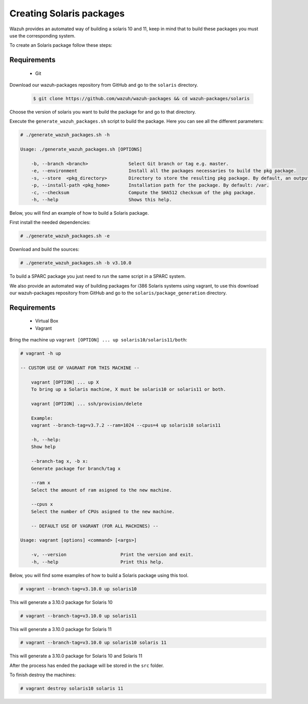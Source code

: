 .. Copyright (C) 2019 Wazuh, Inc.

.. _create-sol:

Creating  Solaris packages
=============================

Wazuh provides an automated way of building a solaris 10 and 11, keep in mind that to build these packages you must use the corresponding system.

To create an Solaris package follow these steps:

Requirements
^^^^^^^^^^^^^

 * Git

Download our wazuh-packages repository from GitHub and go to the ``solaris`` directory.

 .. code-block:: console

        $ git clone https://github.com/wazuh/wazuh-packages && cd wazuh-packages/solaris

Choose the version of solaris you want to build the package for and go to that directory.

Execute the ``generate_wazuh_packages.sh`` script to build the package. Here you can see all the different parameters:

.. code-block:: console

    # ./generate_wazuh_packages.sh -h

    Usage: ./generate_wazuh_packages.sh [OPTIONS]

        -b, --branch <branch>               Select Git branch or tag e.g. master.
        -e, --environment                   Install all the packages necessaries to build the pkg package.
        -s, --store  <pkg_directory>        Directory to store the resulting pkg package. By default, an output folder will be created.
        -p, --install-path <pkg_home>       Installation path for the package. By default: /var.
        -c, --checksum                      Compute the SHA512 checksum of the pkg package.
        -h, --help                          Shows this help.


Below, you will find an example of how to build a Solaris package.

First install the needed dependencies:

.. code-block:: console

    # ./generate_wazuh_packages.sh -e

Download and build the sources:

.. code-block:: console

    # ./generate_wazuh_packages.sh -b v3.10.0

To build a SPARC package you just need to run the same script in a SPARC system.

We also provide an automated way of building packages for i386 Solaris systems using vagrant, to use this download our wazuh-packages repository from GitHub and go to the ``solaris/package_generation`` directory.

Requirements
^^^^^^^^^^^^^

    * Virtual Box
    * Vagrant

Bring the machine up ``vagrant [OPTION] ... up solaris10/solaris11/both``:

.. code-block:: console

    # vagrant -h up

    -- CUSTOM USE OF VAGRANT FOR THIS MACHINE --

        vagrant [OPTION] ... up X
        To bring up a Solaris machine, X must be solaris10 or solaris11 or both.

        vagrant [OPTION] ... ssh/provision/delete

        Example:
        vagrant --branch-tag=v3.7.2 --ram=1024 --cpus=4 up solaris10 solaris11

        -h, --help:
        Show help

        --branch-tag x, -b x:
        Generate package for branch/tag x

        --ram x
        Select the amount of ram asigned to the new machine.

        --cpus x
        Select the number of CPUs asigned to the new machine.

        -- DEFAULT USE OF VAGRANT (FOR ALL MACHINES) --

    Usage: vagrant [options] <command> [<args>]

        -v, --version                    Print the version and exit.
        -h, --help                       Print this help.

Below, you will find some examples of how to build a Solaris package using this tool.

.. code-block:: console

    # vagrant --branch-tag=v3.10.0 up solaris10

This will generate a 3.10.0 package for Solaris 10

.. code-block:: console

    # vagrant --branch-tag=v3.10.0 up solaris11

This will generate a 3.10.0 package for Solaris 11

.. code-block:: console

    # vagrant --branch-tag=v3.10.0 up solaris10 solaris 11

This will generate a 3.10.0 package for Solaris 10 and Solaris 11

After the process has ended the package will be stored in the ``src`` folder.

To finish destroy the machines:

.. code-block:: console

    # vagrant destroy solaris10 solaris 11